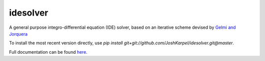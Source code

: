 idesolver
---------

A general purpose integro-differential equation (IDE) solver, based on an iterative scheme devised by `Gelmi and Jorquera <https://doi.org/10.1016/j.cpc.2013.09.008>`_

To install the most recent version directly, use `pip install git+git://github.com/JoshKarpel/idesolver.git@master`.

Full documentation can be found `here <https://joshkarpel.github.io/idesolver/build/html/index.html>`_.
